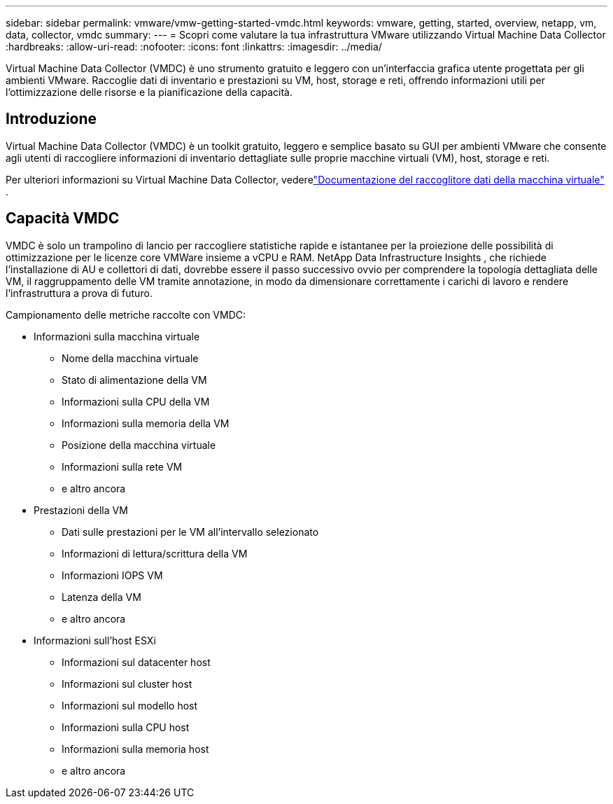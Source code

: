 ---
sidebar: sidebar 
permalink: vmware/vmw-getting-started-vmdc.html 
keywords: vmware, getting, started, overview, netapp, vm, data, collector, vmdc 
summary:  
---
= Scopri come valutare la tua infrastruttura VMware utilizzando Virtual Machine Data Collector
:hardbreaks:
:allow-uri-read: 
:nofooter: 
:icons: font
:linkattrs: 
:imagesdir: ../media/


[role="lead"]
Virtual Machine Data Collector (VMDC) è uno strumento gratuito e leggero con un'interfaccia grafica utente progettata per gli ambienti VMware.  Raccoglie dati di inventario e prestazioni su VM, host, storage e reti, offrendo informazioni utili per l'ottimizzazione delle risorse e la pianificazione della capacità.



== Introduzione

Virtual Machine Data Collector (VMDC) è un toolkit gratuito, leggero e semplice basato su GUI per ambienti VMware che consente agli utenti di raccogliere informazioni di inventario dettagliate sulle proprie macchine virtuali (VM), host, storage e reti.

Per ulteriori informazioni su Virtual Machine Data Collector, vederelink:../assess/vmw-vmdc.html["Documentazione del raccoglitore dati della macchina virtuale"] .



== Capacità VMDC

VMDC è solo un trampolino di lancio per raccogliere statistiche rapide e istantanee per la proiezione delle possibilità di ottimizzazione per le licenze core VMWare insieme a vCPU e RAM.  NetApp Data Infrastructure Insights , che richiede l'installazione di AU e collettori di dati, dovrebbe essere il passo successivo ovvio per comprendere la topologia dettagliata delle VM, il raggruppamento delle VM tramite annotazione, in modo da dimensionare correttamente i carichi di lavoro e rendere l'infrastruttura a prova di futuro.

Campionamento delle metriche raccolte con VMDC:

* Informazioni sulla macchina virtuale
+
** Nome della macchina virtuale
** Stato di alimentazione della VM
** Informazioni sulla CPU della VM
** Informazioni sulla memoria della VM
** Posizione della macchina virtuale
** Informazioni sulla rete VM
** e altro ancora


* Prestazioni della VM
+
** Dati sulle prestazioni per le VM all'intervallo selezionato
** Informazioni di lettura/scrittura della VM
** Informazioni IOPS VM
** Latenza della VM
** e altro ancora


* Informazioni sull'host ESXi
+
** Informazioni sul datacenter host
** Informazioni sul cluster host
** Informazioni sul modello host
** Informazioni sulla CPU host
** Informazioni sulla memoria host
** e altro ancora



